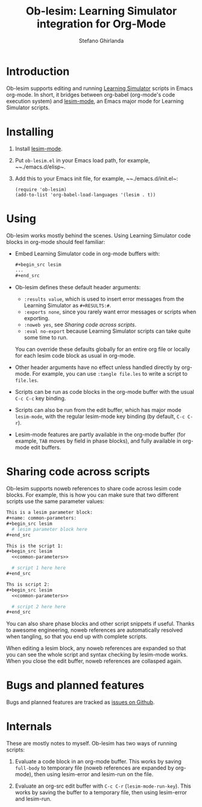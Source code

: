 #+title: Ob-lesim: Learning Simulator integration for Org-Mode
#+author: Stefano Ghirlanda
#+options: toc:nil ':t
#+latex_header: \usepackage[margin=1in]{geometry}

* Introduction

Ob-lesim supports editing and running [[https://learningsimulator.org][Learning Simulator]] scripts in
Emacs org-mode. In short, it bridges between org-babel (org-mode's
code execution system) and [[https://github.com/drghirlanda/lesim-mode][lesim-mode]], an Emacs major mode for
Learning Simulator scripts.

* Installing

1. Install [[https://github.com/drghirlanda/lesim-mode][lesim-mode]].
2. Put ~ob-lesim.el~ in your Emacs load path, for example, ~~./emacs.d/elisp~.
3. Add this to your Emacs init file, for example, ~~./emacs.d/init.el~:
   #+begin_src elisp :eval no
     (require 'ob-lesim)
     (add-to-list 'org-babel-load-languages '(lesim . t))
   #+end_src

* Using

Ob-lesim works mostly behind the scenes. Using Learning Simulator code
blocks in org-mode should feel familiar:
- Embed Learning Simulator code in org-mode buffers with:
   #+begin_src org :eval no
     ,#+begin_src lesim
     ...
     ,#+end_src
   #+end_src
- Ob-lesim defines these default header arguments:
  - ~:results value~, which is used to insert error messages from the
    Learning Simulator as ~#+RESULTS:#~.
  - ~:exports none~, since you rarely want error messages or scripts
    when exporting.
  - ~:noweb yes~, see [[Sharing code across scripts]].
  - ~:eval no-export~ because Learning Simulator scripts can take
    quite some time to run.
  You can override these defaults globally for an entire org file or
  locally for each lesim code block as usual in org-mode.
- Other header arguments have no effect unless handled directly by
  org-mode. For example, you can use ~:tangle file.les~ to write a
  script to ~file.les~.
- Scripts can be run as code blocks in the org-mode buffer with the
  usual ~C-c C-c~ key binding.
- Scripts can also be run from the edit buffer, which has major mode
  ~lesim-mode~, with the regular lesim-mode key binding (by default,
  ~C-c C-r~).
- Lesim-mode features are partly available in the org-mode buffer (for
  example, ~TAB~ moves by field in phase blocks), and fully available
  in org-mode edit buffers.

[fn:figures]  This will change when Learning Simulator supports
saving figures without human intervention.

* Sharing code across scripts

Ob-lesim supports noweb references to share code across lesim code
blocks. For example, this is how you can make sure that two different
scripts use the same parameter values:

#+begin_src org :eval no
  This is a lesim parameter block:
  ,#+name: common-parameters:
  ,#+begin_src lesim
    # lesim parameter block here
  ,#+end_src

  This is the script 1:
  ,#+begin_src lesim
    <<common-parameters>>

    # script 1 here here
  ,#+end_src

  Ths is script 2:
  ,#+begin_src lesim
    <<common-parameters>>

    # script 2 here here
  ,#+end_src
#+end_src

You can also share phase blocks and other script snippets if
useful. Thanks to awesome engineering, noweb references are
automatically resolved when tangling, so that you end up with complete
scripts.

When editing a lesim block, any noweb references are expanded so that
you can see the whole script and syntax checking by lesim-mode
works. When you close the edit buffer, noweb references are collasped
again.

* Bugs and planned features

Bugs and planned features are tracked as [[https://github.com/drghirlanda/ob-lesim/issues][issues on Github]].

* Internals

These are mostly notes to myself. Ob-lesim has two ways of running
scripts:

1. Evaluate a code block in an org-mode buffer. This works by saving
   ~full-body~ to temporary file (noweb references are expanded by
   org-mode), then using lesim-error and lesim-run on the file.

2. Evaluate an org-src edit buffer with ~C-c C-r~
   (~lesim-mode-run-key~). This works by saving the buffer to a
   temporary file, then using lesim-error and lesim-run.

